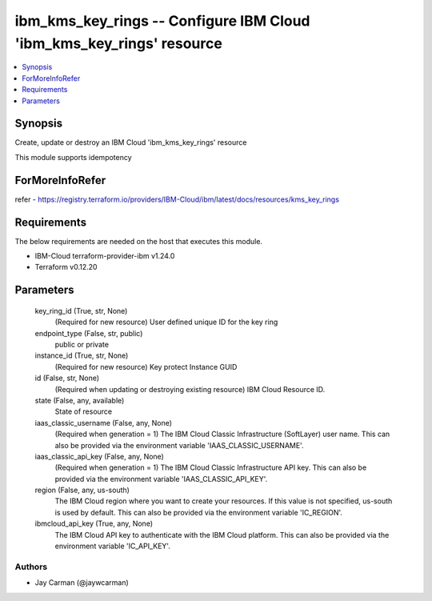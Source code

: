 
ibm_kms_key_rings -- Configure IBM Cloud 'ibm_kms_key_rings' resource
=====================================================================

.. contents::
   :local:
   :depth: 1


Synopsis
--------

Create, update or destroy an IBM Cloud 'ibm_kms_key_rings' resource

This module supports idempotency


ForMoreInfoRefer
----------------
refer - https://registry.terraform.io/providers/IBM-Cloud/ibm/latest/docs/resources/kms_key_rings

Requirements
------------
The below requirements are needed on the host that executes this module.

- IBM-Cloud terraform-provider-ibm v1.24.0
- Terraform v0.12.20



Parameters
----------

  key_ring_id (True, str, None)
    (Required for new resource) User defined unique ID for the key ring


  endpoint_type (False, str, public)
    public or private


  instance_id (True, str, None)
    (Required for new resource) Key protect Instance GUID


  id (False, str, None)
    (Required when updating or destroying existing resource) IBM Cloud Resource ID.


  state (False, any, available)
    State of resource


  iaas_classic_username (False, any, None)
    (Required when generation = 1) The IBM Cloud Classic Infrastructure (SoftLayer) user name. This can also be provided via the environment variable 'IAAS_CLASSIC_USERNAME'.


  iaas_classic_api_key (False, any, None)
    (Required when generation = 1) The IBM Cloud Classic Infrastructure API key. This can also be provided via the environment variable 'IAAS_CLASSIC_API_KEY'.


  region (False, any, us-south)
    The IBM Cloud region where you want to create your resources. If this value is not specified, us-south is used by default. This can also be provided via the environment variable 'IC_REGION'.


  ibmcloud_api_key (True, any, None)
    The IBM Cloud API key to authenticate with the IBM Cloud platform. This can also be provided via the environment variable 'IC_API_KEY'.













Authors
~~~~~~~

- Jay Carman (@jaywcarman)

